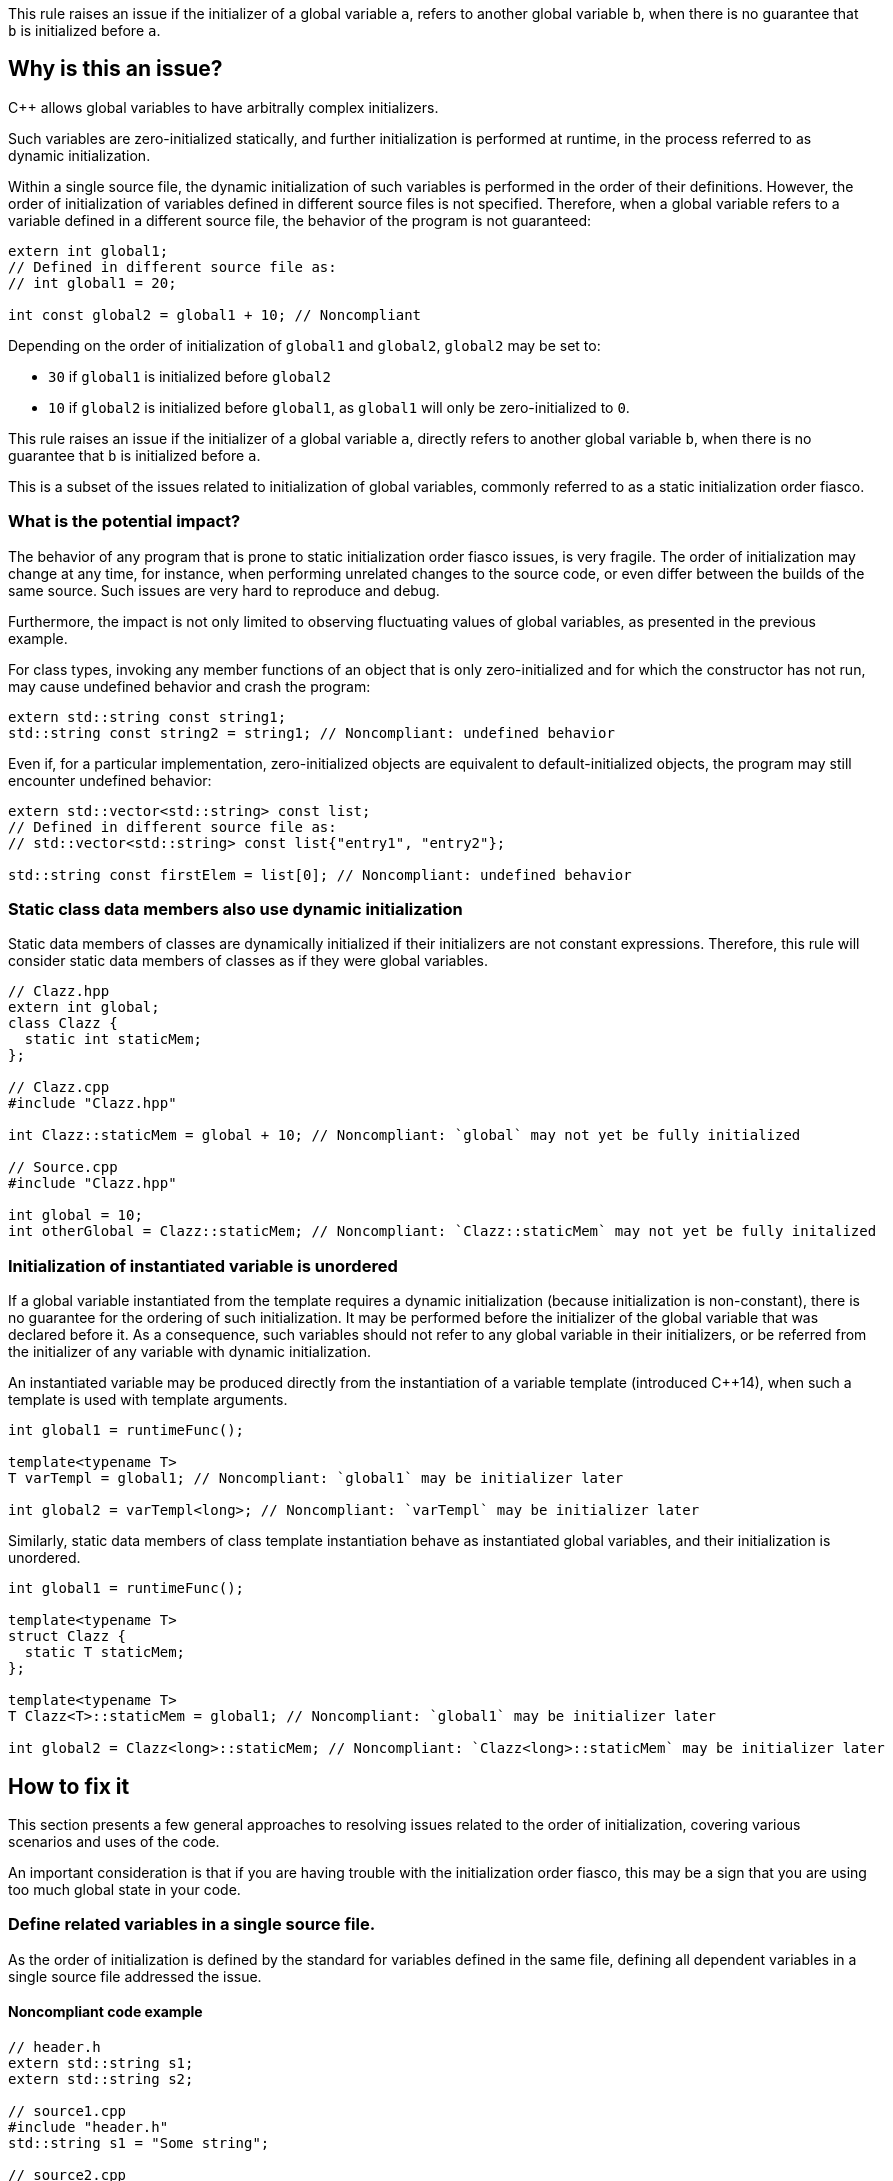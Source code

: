 This rule raises an issue if the initializer of a global variable `a`,
refers to another global variable `b`, when there is no guarantee that `b` is initialized before `a`.

== Why is this an issue?

{cpp} allows global variables to have arbitrally complex initializers.

Such variables are zero-initialized statically,
and further initialization is performed at runtime,
in the process referred to as dynamic initialization.

Within a single source file, the dynamic initialization of such variables is performed in the order of their definitions.
However, the order of initialization of variables defined in different source files is not specified.
Therefore, when a global variable refers to a variable defined in a different source file,
the behavior of the program is not guaranteed:

[source,cpp]
----
extern int global1;
// Defined in different source file as:
// int global1 = 20;

int const global2 = global1 + 10; // Noncompliant
----

Depending on the order of initialization of `global1` and `global2`, `global2` may be set to:

* `30` if `global1` is initialized before `global2`
* `10` if `global2` is initialized before `global1`, as `global1` will only be zero-initialized to `0`.

This rule raises an issue if the initializer of a global variable `a`,
directly refers to another global variable `b`, when there is no guarantee that `b` is initialized before `a`.

This is a subset of the issues related to initialization of global variables,
commonly referred to as a static initialization order fiasco.

=== What is the potential impact?

The behavior of any program that is prone to static initialization order fiasco issues,
is very fragile.
The order of initialization may change at any time, for instance, when performing unrelated changes to the source code, or even differ between the builds of the same source.
Such issues are very hard to reproduce and debug.

Furthermore, the impact is not only limited to observing fluctuating values of global variables, as presented in the previous example.

For class types, invoking any member functions of an object that is only zero-initialized and 
for which the constructor has not run, may cause undefined behavior and crash the program:

[source,cpp]
----
extern std::string const string1;
std::string const string2 = string1; // Noncompliant: undefined behavior
----

Even if, for a particular implementation, zero-initialized objects are equivalent to default-initialized objects,
the program may still encounter undefined behavior:

[source,cpp]
----
extern std::vector<std::string> const list;
// Defined in different source file as:
// std::vector<std::string> const list{"entry1", "entry2"};

std::string const firstElem = list[0]; // Noncompliant: undefined behavior
----

=== Static class data members also use dynamic initialization

Static data members of classes are dynamically initialized if their initializers are not constant expressions.
Therefore, this rule will consider static data members of classes as if they were global variables.

[source,cpp]
----
// Clazz.hpp
extern int global;
class Clazz {
  static int staticMem;
};

// Clazz.cpp
#include "Clazz.hpp"

int Clazz::staticMem = global + 10; // Noncompliant: `global` may not yet be fully initialized

// Source.cpp
#include "Clazz.hpp"

int global = 10;
int otherGlobal = Clazz::staticMem; // Noncompliant: `Clazz::staticMem` may not yet be fully initalized
----

=== Initialization of instantiated variable is unordered

If a global variable instantiated from the template requires a dynamic initialization (because initialization is non-constant),
there is no guarantee for the ordering of such initialization.
It may be performed before the initializer of the global variable that was declared before it.
As a consequence, such variables should not refer to any global variable in their initializers, 
or be referred from the initializer of any variable with dynamic initialization.

An instantiated variable may be produced directly from the instantiation of a variable template (introduced {cpp}14),
when such a template is used with template arguments.

[source,cpp]
----
int global1 = runtimeFunc();

template<typename T>
T varTempl = global1; // Noncompliant: `global1` may be initializer later

int global2 = varTempl<long>; // Noncompliant: `varTempl` may be initializer later
----

Similarly, static data members of class template instantiation behave as instantiated global variables,
and their initialization is unordered.

[source,cpp]
----
int global1 = runtimeFunc();

template<typename T>
struct Clazz {
  static T staticMem;
};

template<typename T>
T Clazz<T>::staticMem = global1; // Noncompliant: `global1` may be initializer later

int global2 = Clazz<long>::staticMem; // Noncompliant: `Clazz<long>::staticMem` may be initializer later
----


== How to fix it

This section presents a few general approaches to resolving issues related to the order of initialization,
covering various scenarios and uses of the code.

An important consideration is that if you are having trouble with the initialization order fiasco,
this may be a sign that you are using too much global state in your code.

=== Define related variables in a single source file.

As the order of initialization is defined by the standard for variables defined in the same file,
defining all dependent variables in a single source file addressed the issue.

==== Noncompliant code example

[source,cpp,diff-id=1,diff-type=noncompliant]
----
// header.h
extern std::string s1;
extern std::string s2;

// source1.cpp
#include "header.h"
std::string s1 = "Some string";

// source2.cpp
#include "header.h"
std::string s2 = s1 + " in other file"; // Noncompliant: `s1` may be initialized after `s2`
----

==== Compliant solution

[source,cpp,diff-id=1,diff-type=compliant]
----
// header.h
extern std::string s1;
extern std::string s2;

// source1.cpp
#include "header.h"
std::string s1 = "Some string";
std::string s2 = s1 + " in other file"; // Complaint: `s1` is initialized before `s2`

// source2.cpp
#include "header.h"
----

=== Force constant initialization of a referred variable.

Order of initialization issues are limited to variables that are initialized at runtime (via dynamic initialization),
and do not affect variables that are initialized at compile time, via constant initialization.

A variable, even dynamically initialized, can safely use in its initializer data available at compile-time: literals or variables with constant initialization.

==== Noncompliant code example

[source,cpp,diff-id=2,diff-type=noncompliant]
----
// header.h
extern int const count;
extern std::vector<int> entries;

// source1.cpp
#include "header.h"
int const count = 20;

// source2.cpp
#include "header.h"
std::vector<int> entries(count); // Noncompliant: `count` may not initialized before `entries`
----

==== Compliant solution

If the project uses {cpp}11 or later standard, you may define the variable as `constexpr` to force constant initialization.
In case when the initialization cannot be performed at compile time, the program will be ill-formed.

[source,cpp,diff-id=2,diff-type=compliant]
----
// header.h
constexpr int count = 20;
extern std::vector<int> entries;

// source1.cpp
#include "header.h"

// source2.cpp
#include "header.h"
std::vector<int> entries(count); // Compliant: `count` is initialized at compile time to 20
----

If the project is limited to {cpp}98/{cpp}03, constant initialization is only supported for variables of integral types
that are defined as `const` and only use literals or other constants in their initializers.

[source,cpp]
----
// header.h
int const count = 20;
extern std::vector<int> entries;

// source1.cpp
#include "header.h"

// source2.cpp
#include "header.h"
std::vector<int> entries(count); // Compliant: `count` is initialized at compile time to 20
----

==== Handling class static data members

If a static data member is constant, its value may be defined in its class:
[source,cpp]
----
struct Clazz {
  static int const constMem = 10;
  static constexpr int constexprMem = 10;
};
----

However, in the case of `const` members and `constexpr` static data members before {cpp}17,
the definition of the variable needs to be provided when its address is taken or a reference to it is created.

Such a definition should not repeat the initializer, and can be placed in a source file (not in the header):
[source,cpp]
----
int const Clazz::constMem;
// separate `Clazz::constexprMem` definition is only required before C++17
int const Clazz::constexprMem; //  const is implied by `constexpr`
----

Or when using {cpp}17 or later in the header file with `inline` keyword.
[source,cpp]
----
inline int const Clazz::constMem;
// separate `Clazz::constexprMem` definition is not required in C++17 or later
----

==== Using `inline` to avoid multiple definitions.

In {cpp} variables declared as `const`, which also covers `constexpr`, has internal linkage.
This means that they are not visible outside of the translation unit.
As a consequence, multiple files can define constants with the same name, and each such file will contain an independent occurrence of the variable.

This also applies when the `const` variable is defined in a header file which is included from multiple files.
In the following example, each `source1.cpp` and `source2.cpp` file contains independent copies of variable `count`.

[source,cpp]
----
// header.h
constexpr int count = 20;

// source1.cpp
#include "header.h"

void print1() {
  std::cout << &count << std::endl;
}

// source2.cpp
#include "header.h"

void print2() {
  std::cout << &count << std::endl;
}
----

As each copy of `count` is constantly initialized, issues related to the order of initialization are addressed.
However, the address of such a variable is different when observed from different files  (i.e., `print1` and `print2` will produce different outputs),
and this solution may not be viable if the original code depends on `count` being unique.

This limitation may be addressed when using {cpp}17 or later, by marking by marking such variable as `inline`.

=== Replace global variable with static function variable

A static variable defined in the function body is initialized when the function is called for the first time,
so it is not possible to read its value before the initialization.
In consequence, replacing a global variable with a function that declares a static variable and returns a reference to it eliminates the order of initialization issues.

==== Noncompliant code example

[source,cpp,diff-id=3,diff-type=noncompliant]
----
// header.h
extern std::string s1;
extern std::string s2;

// source1.cpp
#include "header.h"
std::string s1 = "Some string";

// source2.cpp
#include "header.h"
std::string s2 = s1 + " in other file"; // Noncompliant: `s1` may be initialized after `s2`
----

==== Compliant solution

[source,cpp,diff-id=3,diff-type=compliant]
----
// header.h
std::string& getS1();
extern std::string s2;

// source1.cpp
#include "header.h"
std::string& getS1() {
  static std::string s1 = "Some string";
  return s1;
}

// source2.cpp
#include "header.h"

std::string s2 = getS1() + " in other file"; // Compliant: `s1` is initialized as part of `getS1()` call
----

While the above is sufficient to fix the issue,
replacing `s2` with a `getS2` function defined in a similar way would prevent future problems.

This solution is also applicable to the variable templates and static data members of class templates.

[source,cpp]
----
template<typename CharT>
std::basic_string<CharT> const basicBuildID = /* runtime initializer */;

std::string const buildID = basicBuildID<char>(); // Noncompliant: `basicBuildID<char>` may not be initialized
----

==== Compliant solution

[source,cpp]
----
template<typename CharT>
std::basic_string<CharT> const& getBuildID() {
  static std:basic_stirng<CharT> basicBuildID =  /* runtime initializer */;
  return basicBuildID;
}

std::string const buildID = getBuildID<char>(); // Compliant: `basicBuildID` is initialized as part of `getBuildID<char>()` call
----

==== Constant initialization mitigates initialization overhead

As the static function variable is initialized when the function is first called,
an additional boolean flag needs to be stored to indicate that the variable is already initialized.
Furthermore, if the function is called from multiple threads, a code synchronizing he initialization of such variable is inserted by compiler.

As a consequence using static variables has a performance impact related to checks if initialization is required,
however they are not necessary if it is analyzed by compile-time and have constant initialization.

For constant initialized variables, you can force constant initialization, by using:

* `constexpr` (since {cpp}11) if the variable is not mutated and has a constant destructor,
* `continit` (since {cpp}20) otherwise

=== Define variables as inline in the header

With the introduction of `inline` variables in {cpp}17, non-local variables can now be defined in the header without causing double-definition errors.
Dynamic initialization of any such `inline` variables is performed before any variable that is defined consistently after it in all source files.
This is generally true for variables defined in the same headers or in sources that always include a given header.

==== Noncompliant code example

[source,cpp,diff-id=5,diff-type=noncompliant]
----
// header.h
extern std::string s1;
extern std::string s2;

// source1.cpp
#include "header.h"
std::string s1 = "Some string";

// source2.cpp
#include "header.h"
std::string s2 = s1 + " in other file"; // Noncompliant: `s1` may be initialized after `s2`
----

==== Compliant solution

[source,cpp,diff-id=5,diff-type=compliant]
----
// header.h
inline std::string s1 = "Some string";
extern std::string s2;

// source1.cpp
#include "header.h"

// source2.cpp
#include "header.h"
std::string s2 = s1 + " in other file"; // Compliant: `s1` may be initialized after `s2`
----

Again, declaring `s1` in the header file is sufficient for addressing the issue,
however, changing `s2` to also be declared in the header file will prevent initialization order issues related to it.

==== Use `constinit` for constant initilization

As mentioned in the previous section, combining `inline` and `constexpr` will prevent the variable from being defined multiple times,
in different source files. 
Furthermore, since {cpp}20 you can use `constinit` to enforce constant initialization of global variables,
that needs to be mutated.

==== Templates are implicitly `inline`

Instantiations of variable templates and static data members of class template instantiation, are implicitly `inline`.
As a consequence, marking them as `inline` does not impact the order of initialization and does not prevent the issue from occurring.


== Resources

=== Documentation

* {cpp} reference - https://en.cppreference.com/w/cpp/language/siof[Static Initialization Order Fiasco]
* {cpp} reference - https://en.cppreference.com/w/cpp/language/initialization#Non-local_variables[Initialization of non-local variables]
* {cpp} reference - https://en.cppreference.com/w/cpp/language/zero_initialization[Zero-initialization]
* {cpp} reference - https://en.cppreference.com/w/cpp/language/constant_initialization[Constant initialization]

=== Related rules

* S5421 detects uses of non-const global variables.
